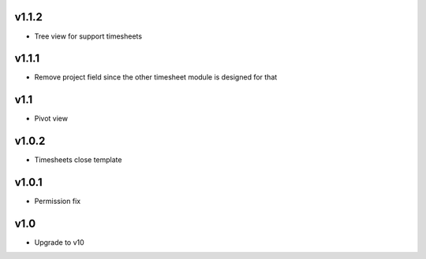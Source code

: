 v1.1.2
======
* Tree view for support timesheets

v1.1.1
======
* Remove project field since the other timesheet module is designed for that

v1.1
====
* Pivot view

v1.0.2
======
* Timesheets close template

v1.0.1
======
* Permission fix

v1.0
====
* Upgrade to v10